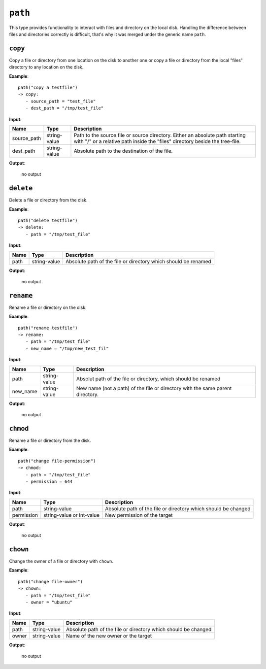 ``path``
--------

This type provides functionality to interact with files and directory on the local disk. Handling the difference between files and directories correctly is difficult, that's why it was merged under the generic name ``path``.


``copy``
~~~~~~~~

Copy a file or directory from one location on the disk to another one or copy a file or directory from the local "files" directory to any location on the disk.

**Example**:

::

    path("copy a testfile")
    -> copy:
       - source_path = "test_file"
       - dest_path = "/tmp/test_file"


**Input**:

.. tabularcolumns:: |m{0.15\textwidth}|m{0.15\textwidth}|m{0.63\textwidth}|

.. list-table::
    :header-rows: 1

    * - **Name**
      - **Type**
      - **Description**

    * - source_path
      - string-value
      - Path to the source file or source directory. Either an absolute path starting with "/" or a relative path inside the "files" directory beside the tree-file.

    * - dest_path
      - string-value
      - Absolute path to the destination of the file.

**Output**:

    no output


``delete``
~~~~~~~~~~

Delete a file or directory from the disk.

**Example**:

::

    path("delete testfile")
    -> delete:
       - path = "/tmp/test_file"


**Input**:

.. tabularcolumns:: |m{0.15\textwidth}|m{0.15\textwidth}|m{0.63\textwidth}|

.. list-table::
    :header-rows: 1

    * - **Name**
      - **Type**
      - **Description**

    * - path
      - string-value
      - Absolute path of the file or directory which should be renamed

**Output**:

    no output


``rename``
~~~~~~~~~~

Rename a file or directory on the disk.

**Example**:

::

    path("rename testfile")
    -> rename:
       - path = "/tmp/test_file"
       - new_name = "/tmp/new_test_fil"


**Input**:

.. tabularcolumns:: |m{0.15\textwidth}|m{0.15\textwidth}|m{0.63\textwidth}|

.. list-table::
    :header-rows: 1

    * - **Name**
      - **Type**
      - **Description**

    * - path
      - string-value
      - Absolut path of the file or directory, which should be renamed

    * - new_name
      - string-value
      - New name (not a path) of the file or directory with the same parent directory.

**Output**:

    no output


``chmod``
~~~~~~~~~

Rename a file or directory from the disk.

**Example**:

::

    path("change file-permission")
    -> chmod:
       - path = "/tmp/test_file"
       - permission = 644


**Input**:

.. tabularcolumns:: |m{0.15\textwidth}|m{0.15\textwidth}|m{0.63\textwidth}|

.. list-table::
    :header-rows: 1

    * - **Name**
      - **Type**
      - **Description**

    * - path
      - string-value
      - Absolute path of the file or directory which should be changed

    * - permission
      - string-value or int-value
      - New permission of the target

**Output**:

    no output


``chown``
~~~~~~~~~

Change the owner of a file or directory with ``chown``.

**Example**:

::

    path("change file-owner")
    -> chown:
       - path = "/tmp/test_file"
       - owner = "ubuntu"


**Input**:

.. tabularcolumns:: |m{0.15\textwidth}|m{0.15\textwidth}|m{0.63\textwidth}|

.. list-table::
    :header-rows: 1

    * - **Name**
      - **Type**
      - **Description**

    * - path
      - string-value
      - Absolute path of the file or directory which should be changed

    * - owner
      - string-value
      - Name of the new owner or the target

**Output**:

    no output

.. raw:: latex

    \newpage
    
